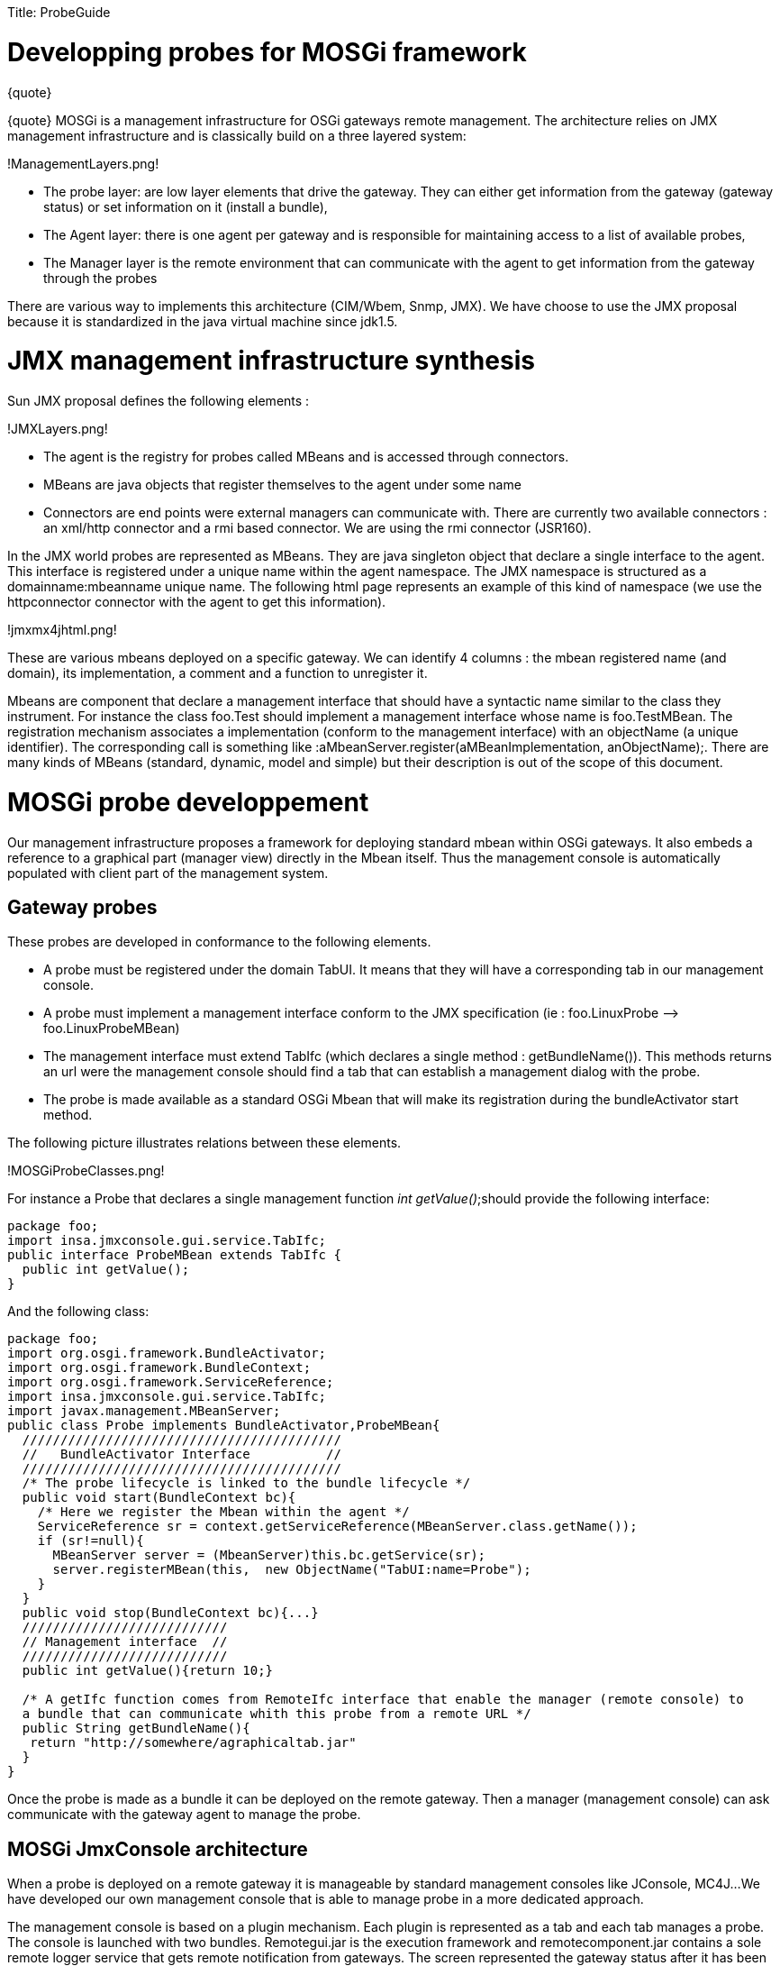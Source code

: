 :doctype: book

Title: ProbeGuide

= Developping probes for MOSGi framework

\{quote}

\{quote} MOSGi is a management infrastructure for OSGi gateways remote management.
The architecture relies on JMX management infrastructure and is classically build on a three layered system:

!ManagementLayers.png!

* The probe layer: are low layer 	elements that drive the gateway.
They can either get information 	from the gateway (gateway status) or set information on it (install 	a bundle),
* The Agent layer: there is one 	agent per gateway and is responsible for maintaining access to a 	list of available probes,
* The Manager layer is the remote 	environment that can communicate with the agent to get information 	from the gateway through the probes

There are various way to implements this architecture (CIM/Wbem, Snmp, JMX).
We have choose to use the JMX proposal because it is standardized in the java virtual machine since jdk1.5.

= JMX management infrastructure synthesis

Sun JMX proposal defines the following elements :

!JMXLayers.png!

* The agent is the registry for 	probes called MBeans and is accessed through connectors.
* MBeans are java objects that 	register themselves to the agent under some name
* Connectors are end points were 	external managers can communicate with.
There are currently two 	available connectors : an xml/http connector and a rmi based 	connector.
We are using the rmi connector (JSR160).

In the JMX world probes are represented as MBeans.
They are java singleton object that declare a single interface to the agent.
This interface is registered under a unique name within the agent namespace.
The JMX namespace is structured as a domainname:mbeanname unique name.
The following html page represents an example of this kind of namespace (we use the httpconnector connector with the agent to get this information).

!jmxmx4jhtml.png!

These are various mbeans deployed on a specific gateway.
We can identify 4 columns : the mbean registered name (and domain), its implementation, a comment and a function to unregister it.

Mbeans are component that declare a management interface that should have a syntactic name similar to the class they instrument.
For instance the class foo.Test should implement a management interface whose name is foo.TestMBean.
The registration mechanism associates a implementation (conform to the management interface) with an objectName (a unique identifier).
The corresponding call is something like :aMbeanServer.register(aMBeanImplementation, anObjectName);.
There are many kinds of MBeans (standard, dynamic, model and simple) but their description is out of the scope of this document.

= MOSGi probe developpement

Our management infrastructure proposes a framework for deploying standard mbean within OSGi gateways.
It also embeds a reference to a graphical part (manager view) directly in the Mbean itself.
Thus the management console is automatically populated with client part of the management system.

== Gateway probes

These probes are developed in conformance to the following elements.

* A probe must be registered under the domain TabUI.
It means 	that they will have a corresponding tab in our management console.
* A probe must implement a management interface conform to the 	JMX specification (ie : foo.LinuxProbe -\-> foo.LinuxProbeMBean)
* The management interface must extend TabIfc (which declares a 	single method : getBundleName()).
This methods returns an url were 	the management console should find a tab that can establish a 	management dialog with the probe.
* The probe is made available as a standard OSGi Mbean that 	will make its registration during the bundleActivator start method.

The following picture illustrates relations between these elements.

!MOSGiProbeClasses.png!

For instance a Probe that declares a single management function _int getValue()_;should provide the following interface:

 package foo;
 import insa.jmxconsole.gui.service.TabIfc;
 public interface ProbeMBean extends TabIfc {
   public int getValue();
 }

And the following class:

....
package foo;
import org.osgi.framework.BundleActivator;
import org.osgi.framework.BundleContext;
import org.osgi.framework.ServiceReference;
import insa.jmxconsole.gui.service.TabIfc;
import javax.management.MBeanServer;
public class Probe implements BundleActivator,ProbeMBean{
  //////////////////////////////////////////
  //   BundleActivator Interface          //
  //////////////////////////////////////////
  /* The probe lifecycle is linked to the bundle lifecycle */
  public void start(BundleContext bc){
    /* Here we register the Mbean within the agent */
    ServiceReference sr = context.getServiceReference(MBeanServer.class.getName());
    if (sr!=null){
      MBeanServer server = (MbeanServer)this.bc.getService(sr);
      server.registerMBean(this,  new ObjectName("TabUI:name=Probe");
    }
  }
  public void stop(BundleContext bc){...}
  ///////////////////////////
  // Management interface  //
  ///////////////////////////
  public int getValue(){return 10;}

  /* A getIfc function comes from RemoteIfc interface that enable the manager (remote console) to
  a bundle that can communicate whith this probe from a remote URL */
  public String getBundleName(){
   return "http://somewhere/agraphicaltab.jar"
  }
}
....

Once the probe is made as a bundle it can be deployed on the remote gateway.
Then a manager (management console) can ask communicate with the gateway agent to manage the probe.

== MOSGi JmxConsole architecture

When a probe is deployed on a remote gateway it is manageable by standard management consoles like JConsole, MC4J...
We have developed our own management console that is able to manage probe in a more dedicated approach.

The management console is based on a plugin mechanism.
Each plugin is represented as a tab and each tab manages a probe.
The console is launched with two bundles.
Remotegui.jar is the execution framework and remotecomponent.jar contains a sole remote logger service that gets remote notification from gateways.
The screen represented the gateway status after it has been launched.!EmptyConsole.png!
The left panel identifies connected gateways, The upper center panel is an container for tabs from managed gateways,

The lower center panel contains the remote logger display that shows notifications from remote gateways.
When the user selects a gateway (green flag) the console will do the following actions :

. Ask all MBeans in the TabUI domain.
. For each of these MBean, get the URL of bundle that provides 	the tab.
This is done through the call to getBundleName( ) method in 	RemoteIfc interface.
. Install the bundle on the gateway

For instance if the user selects the green point he gets the following tabs.

!TabbedConsole.png!

4 probes have been deployed on the remote gateway and 4 graphical tabs have been installed.

== Graphical tab integration

When developing a probe one shall provide a corresponding MOSGi tab.
It should follow these guidelines.

* It should be a bundle in order to be remotely installed on 	the console
* It should implement Plugin interface with is the jmxconsole 	container interface specification.

The plugin is mainly conform to the java beans specification development.
The jmxconsole acts as a bean container and each tab is a bean in this infrastructure.
This is the general architecture of a Tab class.!MOSGiConsoleTabClasses.png!

The plugin interface has the following structure:

 package insa.jmxconsole.gui.service;
 import java.awt.Component;
 import java.beans.PropertyChangeListener;
 public interface Plugin extends PropertyChangeListener{
   public String getName(); /* The name of the tab */
   public Component getGUI(); /* This is called by the container to get the graphical component */
   public void registerServicePlugin(); /* This is called by the framework when a new gateway is selected */
   public void unregisterServicePlugin();
   /* see before */
   public String pluginLocation(); /* This a unique identifier of the plugin */
     /* These are constants that enable communication between container and plugins. They are treated in the
   propertyChange function brought by the javabean API */
   public static final String NEW_NODE_SELECTED="newNodeSelected";
   public static final String NEW_NODE_READY="newNodeReady";
   public static final String NEW_NODE_CONNECTION="newNodeConnection";
   public static final String EMPTY_NODE="emptyNode";
   public static final String PLUGIN_ADDED="pluggin_added";
   public static final String PLUGIN_REMOVED="pluggin_removed";
 }

Implementation tabs are provided as open-source code.
You can find various implementation of this interface in felix repository in the _mosgi.managedelements.xxx.tab_ elements.

== Function call sequence

The next figure presents a function call sequence when using MOSGi framework.
